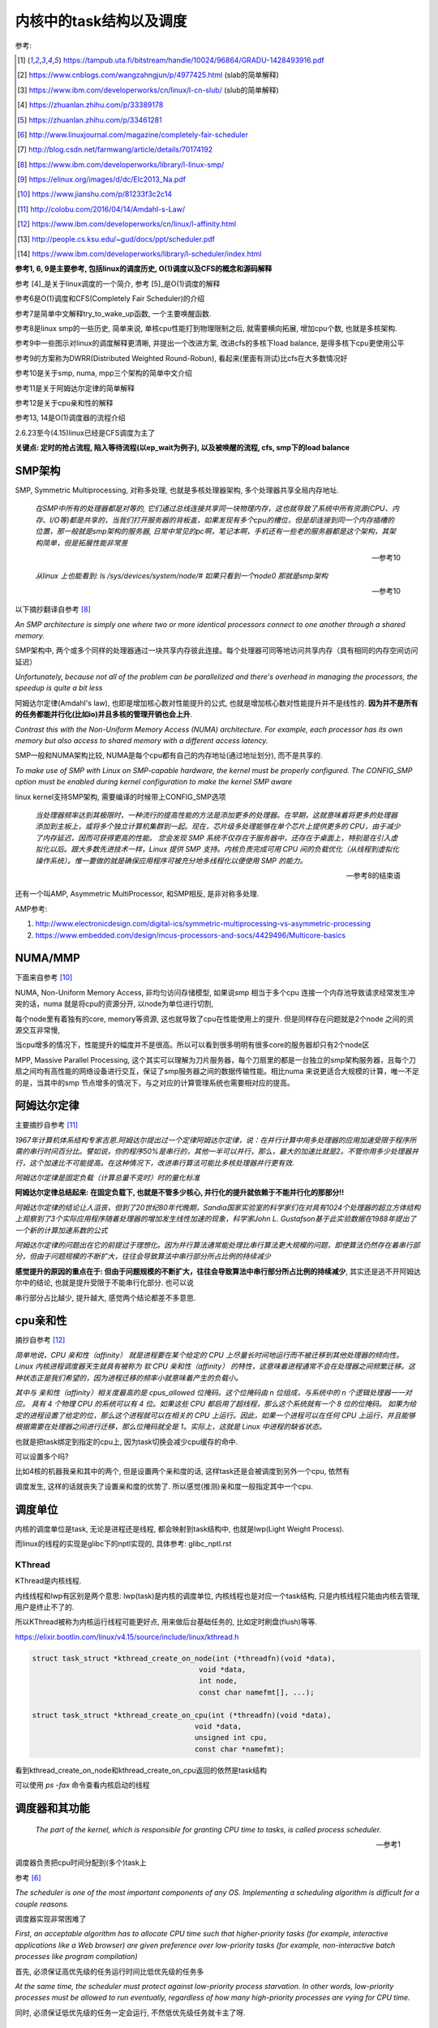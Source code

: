 ########################
内核中的task结构以及调度
########################

参考:

.. [1] https://tampub.uta.fi/bitstream/handle/10024/96864/GRADU-1428493916.pdf
 
.. [2] https://www.cnblogs.com/wangzahngjun/p/4977425.html (slab的简单解释)

.. [3] https://www.ibm.com/developerworks/cn/linux/l-cn-slub/ (slub的简单解释)

.. [4] https://zhuanlan.zhihu.com/p/33389178

.. [5] https://zhuanlan.zhihu.com/p/33461281

.. [6] http://www.linuxjournal.com/magazine/completely-fair-scheduler

.. [7] http://blog.csdn.net/farmwang/article/details/70174192

.. [8] https://www.ibm.com/developerworks/library/l-linux-smp/

.. [9] https://elinux.org/images/d/dc/Elc2013_Na.pdf

.. [10] https://www.jianshu.com/p/81233f3c2c14

.. [11] http://colobu.com/2016/04/14/Amdahl-s-Law/

.. [12] https://www.ibm.com/developerworks/cn/linux/l-affinity.html

.. [13] http://people.cs.ksu.edu/~gud/docs/ppt/scheduler.pdf

.. [14] https://www.ibm.com/developerworks/library/l-scheduler/index.html

**参考1, 6, 9是主要参考, 包括linux的调度历史, O(1)调度以及CFS的概念和源码解释**

参考 [4]_是关于linux调度的一个简介, 参考 [5]_是O(1)调度的解释

参考6是O(1)调度和CFS(Completely Fair Scheduler)的介绍

参考7是简单中文解释try_to_wake_up函数, 一个主要唤醒函数.

参考8是linux smp的一些历史, 简单来说, 单核cpu性能打到物理限制之后, 就需要横向拓展, 增加cpu个数, 也就是多核架构.

参考9中一些图示对linux的调度解释更清晰, 并提出一个改进方案, 改进cfs的多核下load balance, 是得多核下cpu更使用公平 

参考9的方案称为DWRR(Distributed Weighted Round-Robun), 看起来(里面有测试)比cfs在大多数情况好

参考10是关于smp, numa, mpp三个架构的简单中文介绍

参考11是关于阿姆达尔定律的简单解释

参考12是关于cpu亲和性的解释

参考13, 14是O(1)调度器的流程介绍

2.6.23至今(4.15)linux已经是CFS调度为主了

**关键点: 定时的抢占流程, 陷入等待流程(以ep_wait为例子), 以及被唤醒的流程, cfs, smp下的load balance**

SMP架构
=============

SMP, Symmetric Multiprocessing, 对称多处理, 也就是多核处理器架构, 多个处理器共享全局内存地址.
  
  *在SMP中所有的处理器都是对等的, 它们通过总线连接共享同一块物理内存，这也就导致了系统中所有资源(CPU、内存、I/O等)都是共享的，当我们打开服务器的背板盖，如果发现有多个cpu的槽位，但是却连接到同一个内存插槽的位置，那一般就是smp架构的服务器, 日常中常见的pc啊，笔记本啊，手机还有一些老的服务器都是这个架构，其架构简单，但是拓展性能非常差*
  
  --- 参考10

  *从linux 上也能看到: ls /sys/devices/system/node/# 如果只看到一个node0 那就是smp架构*
  
  --- 参考10


以下摘抄翻译自参考 [8]_

*An SMP architecture is simply one where two or more identical processors connect to one another through a shared memory.*

SMP架构中, 两个或多个同样的处理器通过一块共享内存彼此连接。每个处理器可同等地访问共享内存（具有相同的内存空间访问延迟）

*Unfortunately, because not all of the problem can be parallelized and there's overhead in managing the processors, the speedup is quite a bit less*

阿姆达尔定律(Amdahl's law), 也即是增加核心数对性能提升的公式, 也就是增加核心数对性能提升并不是线性的. **因为并不是所有的任务都能并行化(比如io)并且多核的管理开销也会上升**.

*Contrast this with the Non-Uniform Memory Access (NUMA) architecture. For example, each processor has its own memory but also access to shared memory with a different access latency.*

SMP一般和NUMA架构比较, NUMA是每个cpu都有自己的内存地址(通过地址划分), 而不是共享的.

*To make use of SMP with Linux on SMP-capable hardware, the kernel must be properly configured. The CONFIG_SMP option must be enabled during kernel configuration to make the kernel SMP aware*

linux kernel支持SMP架构, 需要编译的时候带上CONFIG_SMP选项

  *当处理器频率达到其极限时，一种流行的提高性能的方法是添加更多的处理器。在早期，这就意味着将更多的处理器添加到主板上，或将多个独立计算机集群到一起。现在，芯片级多处理能够在单个芯片上提供更多的 CPU，由于减少了内存延迟，因而可获得更高的性能。
  您会发现 SMP 系统不仅存在于服务器中，还存在于桌面上，特别是在引入虚拟化以后。跟大多数先进技术一样，Linux 提供 SMP 支持。内核负责完成可用 CPU 间的负载优化（从线程到虚拟化操作系统）。惟一要做的就是确保应用程序可被充分地多线程化以便使用 SMP 的能力。*
  
  --- 参考8的结束语

还有一个叫AMP, Asymmetric MultiProcessor, 和SMP相反, 是非对称多处理.

AMP参考:

1. http://www.electronicdesign.com/digital-ics/symmetric-multiprocessing-vs-asymmetric-processing

2. https://www.embedded.com/design/mcus-processors-and-socs/4429496/Multicore-basics

NUMA/MMP
===========

下面来自参考 [10]_

NUMA, Non-Uniform Memory Access, 非均匀访问存储模型, 如果说smp 相当于多个cpu 连接一个内存池导致请求经常发生冲突的话，numa 就是将cpu的资源分开, 以node为单位进行切割,

每个node里有着独有的core, memory等资源, 这也就导致了cpu在性能使用上的提升. 但是同样存在问题就是2个node 之间的资源交互非常慢,

当cpu增多的情况下，性能提升的幅度并不是很高。所以可以看到很多明明有很多core的服务器却只有2个node区

MPP, Massive Parallel Processing, 这个其实可以理解为刀片服务器，每个刀扇里的都是一台独立的smp架构服务器，且每个刀扇之间均有高性能的网络设备进行交互，保证了smp服务器之间的数据传输性能。相比numa 来说更适合大规模的计算，唯一不足的是，当其中的smp 节点增多的情况下，与之对应的计算管理系统也需要相对应的提高。

阿姆达尔定律
===============

主要摘抄自参考 [11]_

*1967年计算机体系结构专家吉恩.阿姆达尔提出过一个定律阿姆达尔定律，说：在并行计算中用多处理器的应用加速受限于程序所需的串行时间百分比。譬如说，你的程序50%是串行的，其他一半可以并行，那么，最大的加速比就是2。不管你用多少处理器并行，这个加速比不可能提高。在这种情况下，改进串行算法可能比多核处理器并行更有效.*

*阿姆达尔定律是固定负载（计算总量不变时）时的量化标准*

**阿姆达尔定律总结起来: 在固定负载下, 也就是不管多少核心, 并行化的提升就依赖于不能并行化的那部分!!**

*阿姆达尔定律的结论让人沮丧，但到了20世纪80年代晚期，Sandia国家实验室的科学家们在对具有1024个处理器的超立方体结构上观察到了3个实际应用程序随着处理器的增加发生线性加速的现象，科学家John L. Gustafson基于此实验数据在1988年提出了一个新的计算加速系数的公式*

*阿姆达尔定律的问题出在它的前提过于理想化。因为并行算法通常能处理比串行算法更大规模的问题，即使算法仍然存在着串行部分，但由于问题规模的不断扩大，往往会导致算法中串行部分所占比例的持续减少*

**感觉提升的原因的重点在于: 但由于问题规模的不断扩大，往往会导致算法中串行部分所占比例的持续减少**, 其实还是逃不开阿姆达尔中的结论, 也就是提升受限于不能串行化部分. 也可以说

串行部分占比越少, 提升越大, 感觉两个结论都差不多意思.

cpu亲和性
============

摘抄自参考 [12]_

*简单地说，CPU 亲和性（affinity） 就是进程要在某个给定的 CPU 上尽量长时间地运行而不被迁移到其他处理器的倾向性。Linux 内核进程调度器天生就具有被称为 软 CPU 亲和性（affinity） 的特性，这意味着进程通常不会在处理器之间频繁迁移。这种状态正是我们希望的，因为进程迁移的频率小就意味着产生的负载小。*

*其中与 亲和性（affinity）相关度最高的是 cpus_allowed 位掩码。这个位掩码由 n 位组成，与系统中的 n 个逻辑处理器一一对应。 具有 4 个物理 CPU 的系统可以有 4 位。如果这些 CPU 都启用了超线程，那么这个系统就有一个 8 位的位掩码。
如果为给定的进程设置了给定的位，那么这个进程就可以在相关的 CPU 上运行。因此，如果一个进程可以在任何 CPU 上运行，并且能够根据需要在处理器之间进行迁移，那么位掩码就全是 1。实际上，这就是 Linux 中进程的缺省状态。*

也就是把task绑定到指定的cpu上, 因为task切换会减少cpu缓存的命中.

可以设置多个吗?

比如4核的机器我亲和其中的两个, 但是设置两个亲和度的话, 这样task还是会被调度到另外一个cpu, 依然有

调度发生, 这样的话就丧失了设置亲和度的优势了. 所以感觉(推测)亲和度一般指定其中一个cpu.

调度单位
=============

内核的调度单位是task, 无论是进程还是线程, 都会映射到task结构中, 也就是lwp(Light Weight Process).

而linux的线程的实现是glibc下的nptl实现的, 具体参考: glibc_nptl.rst

KThread
---------------

KThread是内核线程.

内线线程和lwp有区别是两个意思: lwp(task)是内核的调度单位, 内核线程也是对应一个task结构, 只是内核线程只能由内核去管理, 用户是终止不了的.

所以KThread被称为内核运行线程可能更好点, 用来做后台基础任务的, 比如定时刷盘(flush)等等.

https://elixir.bootlin.com/linux/v4.15/source/include/linux/kthread.h

.. code-block:: c

    struct task_struct *kthread_create_on_node(int (*threadfn)(void *data),
    					   void *data,
    					   int node,
    					   const char namefmt[], ...);

    struct task_struct *kthread_create_on_cpu(int (*threadfn)(void *data),
    					  void *data,
    					  unsigned int cpu,
    					  const char *namefmt);   
    
看到kthread_create_on_node和kthread_create_on_cpu返回的依然是task结构

可以使用 *ps -fax* 命令查看内核启动的线程



调度器和其功能
================

  *The part of the kernel, which is responsible for granting CPU time to tasks, is called process scheduler.*
  
  -- 参考1

调度器负责把cpu时间分配到(多个)task上

参考 [6]_

*The scheduler is one of the most important components of any OS. Implementing a scheduling algorithm is difficult for a couple reasons.*

调度器实现非常困难了

*First, an acceptable algorithm has to allocate CPU time such that higher-priority tasks (for example, interactive applications like a Web browser) are given preference over low-priority tasks (for example, non-interactive batch processes like program compilation)*

首先, 必须保证高优先级的任务运行时间比低优先级的任务多

*At the same time, the scheduler must protect against low-priority process starvation. In other words, low-priority processes must be allowed to run eventually, regardless of how many high-priority processes are vying for CPU time.*

同时, 必须保证低优先级的任务一定会运行, 不然低优先级任务就卡主了呀.


2.4以及之前的O(n)调度
=====================

基本就是遍历了, 这部分略过吧


O(1)的调度策略
====================

这里大多数都来自参考 [5]_

*global runqueue 带来的性能问题其实还可以忍受，毕竟只是在 dequeue 的过程需要加锁；接下来这个问题，就很要命 —— 2.4 scheduler 的时间复杂度是 O(N)。*

这里的global是因为之前是单核系统, 所以只有一个runqueue, 然后在多核情况下(smp), 对runqueue的操作只能是加锁串行化了

*2.4 scheduler 的时间复杂度是 O(N)。我们知道，现代操作系统都能运行成千上万个进程，O(N) 的算法意味着每次调度时，对于当前执行完的 process，需要把所有在 expired queue 中的 process 过一遍，找到合适的位置插入*

*对于那些对2.4 scheduler 不太了解的同学咱们多说两句：2.4 scheduler 维护两个 queue：runqueue 和 expired queue。两个 queue 都永远保持有序，一个 process 用完时间片，就会被插入 expired queue；当 runqueue 为空时，只需要把 runqueue 和 expired queue 交换一下即可。*

总结下来就是

1. bitarray存储优先级, 如果bitmap位置设置为1, 表示该优先级有任务.

2. 通过bitarray的位置找到对应的runqueue, runqueue是一个fifo结构, 也就是同一优先级下, 任务是fifo调度的

3. 竞争的时候, 就是找到bitmap上, 为1的最高位, 这个使用cpu指令就一个指令, O(1)

4. 然后插入/删除runqueue的时候, 链表的add/delete是O(1) 

5. 当然, 还是有active queue和expire queue的区别, 只不过其中一个用完, 互相交换位置就好了

参考 [5]_原文的流程是:

1. 在 active bitarray 里，寻找 left-most bit 的位置 x。

2. 在 active priority array（APA）中，找到对应队列 APA[x]。

3. 从 APA[x] 中 dequeue 一个 process，dequeue 后，如果 APA[x] 的 queue 为空，那么将 active bitarray 里第 x bit置为 0。

4. 对于当前执行完的 process，重新计算其 priority，然后 enqueue 到 expired priority array（EPA）相应的队里 EPA[priority]。

5. 如果 priority 在 expired bitarray 里对应的 bit 为 0，将其置 1。

6. 如果 active bitarray 全为零，将 active bitarray 和 expired bitarray 交换一下。


重新计算优先级和timeslice: 

task的优先级计算是动态计算, 也就是当一个task用完timeslice之后, 会重新计算其优先级和其timeslice, 将其移动(append)到新优先级的queue中.

计算的时候根据其睡眠时间去判断是否是io密集, 如果是, 提升其优先级.

  *When a task on the active runqueue uses all of its time slice, it's moved to the expired runqueue. During the move, its time slice is recalculated (and so is its priority; more on this later)*
  
  --- 参考14


O(1)调度器的问题
-------------------

  *However, a seemingly flawless design had one great issue built into it from the beginning. Overwhelmingly complex heuristics were used to mark a task as interactive or IO-bound. The
  algorithm tried to identify interactive processes by analysing the average sleep time (waiting for input) and the scheduler gave a priority bonus to such tasks for better throughput and user
  experience. The calculations were so complex and error prone that they made processes behave not accordingly to their assumed interactivity level from time to time. Furthermore, people were
  complaining about rather intricate codebase*
  
  --- 参考1

  *Tasks are determined to be I/O-bound or CPU-bound based on an interactivity heuristic. A task's interactiveness metric is calculated based on how much time the task executes compared to how much time it sleeps. Note that because I/O tasks schedule I/O and then wait, an I/O-bound task spends more time sleeping and waiting for I/O completion. This increases its interactive metric.*
  
  -- 参考14

* Slow response time
  Frequent time slice allocation

* Throughput fall
  Excessive switching overhead

* None fair condition(优先级之间timeslice差别会很大, 而cfs使用load weight, 是得差别不大)
  Nice 0 (100ms), Nice 1(95ms) => 5%
  Nice 18(10ms), Nice 19(5ms) => 50% 

上面三点来自参考 [9]_

简单来说, O(1)调度器会根据一个task的平均睡眠时间去判断该task是否是io密集型的task, 如果是, 则提升优先级(gave a priority bonus to such tasks for better throughput and user experience)

但是这个计算过程太复杂, 不够鲁棒.

下面是参考 [13]_中关于动态计算优先级, 判断task是否是io密集任务的流程

* Penalty (addition) for CPU bound tasks and reward (subtraction) for I/O bound tasks [-5, 5]

* *p->sleep_avg*: average amount of time a task sleeps vs.average amount of time task uses CPU.
   p->sleep_avg += sleep_time
   p->sleep_avg -= run_time

* Higher sleep_avg –> more I/O bound the task -> more reward. And vice versa.

所以就是, sleep_avg这个属性计算之后, sleep_avg更大的, 优先级更高

关于睡眠时间

  *Earned when a task sleeps for a 'long' time, Spent when a task runs for a 'long' time*
  
  --- 参考13

也就是睡眠了一段时间, 比如10ms, 就加上10ms, 一直运行了5ms, 然后进入睡眠, 就减去这5ms, 就是上面sleep_avg的操作

**所以, O(1)是没有抢占的!!!因为它是找bitmap中第一个被置为1的优先级, 去运行该优先级下的runqueue**


针对O(1)的交互性优化
==========================

参考 [1]_

看起来O(1)对于交互性任务还是不够友好, Con Kolivas这个哥们就自己去优化(文章说他是一个麻醉师...), 对O(1)进行了针对交互性程序优化, 然后搞出来"The Staircase Scheduler"

然后针对CFS, 弄出了BFS(Brain Fuck Scheduler). 更多查看参考 [1]_

CFS
=====

现在O(1)的调度策略被一个更强调公平的调度策略取代了, 称为Completely Fair Scheduler.

CFS总结起来就是

  *According to Ingo Molnar, the author of the CFS, its core design can be summed up in single sentence: “CFS basically models an 'ideal, precise multitasking CPU' on real hardware.”*
  
  --- 参考6和参考1

也就是CFS模拟一个理想的, 精确的多任务处理器...

理想的和精确的例子:

  *For example, given 10 milliseconds, if there were two batch tasks executing, a normal scheduler would offer them 5 milliseconds with 100% CPU power each. An ideal processor would run them
  both simultaneously for 10 milliseconds with each getting 50% CPU. The later model is called perfect multitasking.*
  
  --- 参考1

理想的(单)处理器会同时运行两个任务, 让他们各自使用50%的cpu.
  
  *This is of course impractical – it is physically impossible to run any more than one execution flow on a single processor(core). So, CFS tries to mimic perfectly fair scheduling. Rather than simply
  assign a timeslice to a process, the scheduler calculates how long a task should run as a function of the total number of currently runnable processes*
  
  --- 参考1

但处理器当然不能同时运行多个任务, 所以cfs只是模拟. 也就是cfs不是简单地根据task数量去划分task的timeslice, 而是task的timeslice是根据当前可运行的所有的task计算出来的.

也就是, 两个任务a, b, 10ms的cpu时间, 一般的调度器会让a完全占据前面5ms,然后后面5ms给b, 也就是, 而所谓理想的精确的调度器, 则动态分配timeslice给a, b, 在10ms中不断切换, 让a, b **最终** 公平地运行.

参考 [6]_中给出的例子更清楚点, 也就是比如4个task, a, b, c, d, 一般的调度器会平均分配每一个task占据25%的cpu时间, 然后每一个25%都是task独占着时间片段, 其他任务必须等待.

也就是第一个25%时间运行a, 那么b, c, d都会等待, 而cfs则不是根据数量去平均划分cpu时间, 而是根据每一个task的优先级去划分每一个task应得的timeslice.

然后在某个时间点, **另外一个task会抢占掉当前task**, 然后被抢占的task重新计算timeslice, 最终, 每一个task都能公平的使用cpu.

**关键单在于根据优先级计算timeslice, 然后允许抢占, 这样a, b, c, d则互相抢占, 达到"公平地"使用cpu的目的.**


CFS调度的周期/策略
====================

下面的参考都出自参考 [1]_, 基本上下面就是翻译了.

正常调度, 注意是正常调度, 而不是所有的让出cpu的行为, 发生是每一个钟周期执行的, 内核中时钟周期是1/1000秒(1ms), 其他主动让出cpu的行为, 比如sleep/select等操作主动让出cpu, 也需要调度器

去决定下一个任务是哪一个.

但是, 每个时间周期内核都会去判断是否需要切换当前的task. 如果不需要切换task, 那么当前task则会运行下去/

task运行的时间称为时间片段, timeslice. 如果task一直运行直到时钟中断, 那么task就完全利用了它的timeslice, 否则不能完全利用timeslice.

*Preemptions are caused by timer interrupts. A timer interrupt is basically a clock tick inside the kernel, the clock ticks 1000 times a second;*

*When an interrupt happens, scheduler has to decide whether to grant CPU to some other process and, if so, to which one. The amount of time a process gets to run is called
 timeslice of a process.*
  

task分类型, 分为cpu密集和io密集, 显然io密集类型的task不是总能完全利用timeslice, 因为它会主动去等待io有发生, 而cpu密集型则总是完全利用. 

一个task不是严格区分类型的, 有可能某个时候是io密集, 某个时候是cpu密集. 调度器的责任则是平衡两种类型的task, 保证每一个task都能有足够的时间片段去运行, 确保cpu的最大利用率.

*A scheduling policy in the system has to balance between the two types of processes, and to make sure that every task gets enough execution resources, with no visible effect on the performance of
other jobs*


为了最大化cpu的利用率, 同时保证task能快速响应, linux是让cpu密集型task运行时间更长, 但是频率(运行次数)不高, 而io类型的task则是运行时间很短, 但是运行次数很多.

这就是所谓的load balance.

*To maximize CPU utilization and to guarantee fast response times, Linux tends to provide non-interactive processes with longer “uninterrupted” slices in a row, but to run them less
frequently. I/O bound tasks, in turn, possess the processor more often, but for shorter periods of time.*


----

下面是代码
===============

task调度相关的属性
======================

.. code-block:: c

    struct task_struct {
    
        // 下面4个是优先级相关
        int prio, static_prio, normal_prio;
        unsigned int rt_priority;
        // 下面3个是调度类, 调度实体和实时任务调度实体
        const struct sched_class *sched_class;
        struct sched_entity se;
        struct sched_rt_entity rt;
        // 调度策略
        unsigned int policy;
        // cpu亲和度
        cpumask_t cpus_allowed;
    
    };

其中调度类操作的是调度实体, 也就是调度实体带的数据不一定是task(一般是task)

可以对比epoll中提到的wait_queue和wait_queue_entry一起理解

调度策略属性/cpu亲和度
===========================

task结构中的policy属性表示task调度的策略, cpus_allowed表示cpu的亲和度的掩码

.. code-block:: c

    unsigned int policy;
    cpumask_t cpus_allowed;

调度策略定义

https://elixir.bootlin.com/linux/v4.15/source/include/uapi/linux/sched.h#L42

.. code-block:: c

    /*
     * Scheduling policies
     */
    #define SCHED_NORMAL		0
    #define SCHED_FIFO		        1
    #define SCHED_RR		        2
    #define SCHED_BATCH		        3
    /* SCHED_ISO: reserved but not implemented yet */
    #define SCHED_IDLE		        5
    #define SCHED_DEADLINE		6


调度类和调度策略并不是强制一一对应关系

  *The kernel decides, which tasks go to which scheduling classes based on their scheduling policy (SCHED_\*) and calls the corresponding functions. Processes under SCHED_NORMAL,
  
  SCHED_BATCH and SCHED_IDLE are mapped to fair_sched_class, provided by CFS. SCHED_RR and SCHED_FIFO associate with rt_sched_class, real-time scheduler*
  
  -- 参考1

也就是说

1. SCHED_RR和SCHED_FIFO的调度类是实时任务调度类
   
2. SCHED_NORMAL说明是一般任务, 使用cfs的调度类, 而SCHED_BATCH和SCHED_IDLE也是用cfs


优先级
==========

参考 [1]_

task中的优先级变量有4个

https://elixir.bootlin.com/linux/v4.15/source/include/linux/sched.h#L520

.. code-block:: c

    struct task_struct {
        int			 prio;
        int			 static_prio;
        int			 normal_prio;
        unsigned int		 rt_priority;
    }

1. prio是调度时候使用的优先级属性

2. static_prio则是用户设置nice度的时候, 根据nice转成内核优先级的数字

3. normal_prio和rt_priority从名字上就是一般性任务和实时任务的优先级, normal_prio则是和static_prio相同, 此时prio = normal_prio = static_prio

4. 实时任务的话是通过rt_priority计算的, 此时prio = func(rt_priority)

用户可以使用nice命令去提升某个进程的优先级(用户模式下也称为nice度), 用户能操作的优先级是-20-+19, 这些任务都是普通任务.

而内核中的优先级则是0-139这140个, 其中前100个属于实时任务(real time), 而100-139则是对应用户的-20-+19, 内核会转换的.

这140个数字, 越小表示优先级越高


上面四个属性在计算优先级的时候分别赋值, 当设置nice度的时候, 设置的是static_prio, 然后再计算task的其他三个优先级

https://elixir.bootlin.com/linux/v4.15/source/kernel/sched/core.c#L3819

.. code-block:: c

    void set_user_nice(struct task_struct *p, long nice)
    {
        // 其他代码先省略

        // 把nice度转成内核那种优先级
        // static_prio则是保存的是用户设置的优先级
    	p->static_prio = NICE_TO_PRIO(nice);
    	set_load_weight(p, true);
    	old_prio = p->prio;
        // 会判断task的类型, 返回实际的优先级
        // 也就是设置prio这个属性
    	p->prio = effective_prio(p);
    	delta = p->prio - old_prio;

        // 其他代码先省略
    }
    EXPORT_SYMBOL(set_user_nice);

https://elixir.bootlin.com/linux/v4.15/source/kernel/sched/core.c#L836

.. code-block:: c

    static int effective_prio(struct task_struct *p)
    {
    	p->normal_prio = normal_prio(p);
    	/*
    	 * If we are RT tasks or we were boosted to RT priority,
    	 * keep the priority unchanged. Otherwise, update priority
    	 * to the normal priority:
    	 */
    	if (!rt_prio(p->prio))
    		return p->normal_prio;
    	return p->prio;
    }


https://elixir.bootlin.com/linux/v4.15/source/kernel/sched/core.c#L816

.. code-block:: c

    static inline int normal_prio(struct task_struct *p)
    {
    	int prio;
    
    	if (task_has_dl_policy(p))
    		prio = MAX_DL_PRIO-1;
    	else if (task_has_rt_policy(p))
                // 实时任务的话, 优先级是通过rt_priority计算的
    		prio = MAX_RT_PRIO-1 - p->rt_priority;
    	else
    		prio = __normal_prio(p);
    	return prio;
    }

1. 其中dl_policy则是判断task中的policy属性是否是SCHED_DEADLINE, *policy == SCHED_DEADLINE*

2. task_has_rt_policy则是判断task的policy是否是rt调度策略, *policy == SCHED_FIFO || policy == SCHED_RR*

3. 最后一般任务的话, 其prio就是用户设置的static_prio, \_\_normal_prio的操作是*return p->static_prio;*


所以

1. 一般任务的prio, normal_prio, static_prio三者值相同, 其他两个属性是通过static_prio属性赋值过去的

2. 实时任务的话, 则是通过rt_priority计算

load weight
==============

task获取到多少的timeslice, 取决于优先级(调度策略), 但是具体到多少的timeslice, 或者说timeslice的大小, 取决于load weight.

下面是load weight的定义表, 比如-20这个load_weight值就很大很大, 88761.

https://elixir.bootlin.com/linux/v4.15/source/kernel/sched/core.c#L6924

.. code-block:: c

    /*
     * Nice levels are multiplicative, with a gentle 10% change for every
     * nice level changed. I.e. when a CPU-bound task goes from nice 0 to
     * nice 1, it will get ~10% less CPU time than another CPU-bound task
     * that remained on nice 0.
     *
     * The "10% effect" is relative and cumulative: from _any_ nice level,
     * if you go up 1 level, it's -10% CPU usage, if you go down 1 level
     * it's +10% CPU usage. (to achieve that we use a multiplier of 1.25.
     * If a task goes up by ~10% and another task goes down by ~10% then
     * the relative distance between them is ~25%.)
     */
    const int sched_prio_to_weight[40] = {
     /* -20 */     88761,     71755,     56483,     46273,     36291,
     /* -15 */     29154,     23254,     18705,     14949,     11916,
     /* -10 */      9548,      7620,      6100,      4904,      3906,
     /*  -5 */      3121,      2501,      1991,      1586,      1277,
     /*   0 */      1024,       820,       655,       526,       423,
     /*   5 */       335,       272,       215,       172,       137,
     /*  10 */       110,        87,        70,        56,        45,
     /*  15 */        36,        29,        23,        18,        15,
    };

优先级的变化导致load weight变化, 然后load weight表示了占用cpu时间的百分比, 注释说没变化一级, 会有10%差距

算法如下, 参考 [1]_

a, b两个任务, 优先级都是0, 两人的load weight都是1024, 然后占cpu比率都是0.5 = 1024/(1024+1024)

然后a的优先级变为-1, 其load weight变为1277, 然后a的cpu占比0.55 ≅ 1277/(1024+1277), 而b的cpu占比0.45 ≅ 1024/(1024+1277), a, b差了10%

其中, 空闲类型的任务, 其load weight被设置成很小, 内核中定义是3

.. code-block:: c

    #define WEIGHT_IDLEPRIO    3

设置load weight

.. code-block:: c

    // https://elixir.bootlin.com/linux/v4.15/source/kernel/sched/core.c#L737
    static void set_load_weight(struct task_struct *p, bool update_load)
    {
    	int prio = p->static_prio - MAX_RT_PRIO;
    	struct load_weight *load = &p->se.load;
    
    	/*
    	 * SCHED_IDLE tasks get minimal weight:
    	 */
    	if (idle_policy(p->policy)) {
                // 如果是空闲任务, 则设置load weight为空闲
    		load->weight = scale_load(WEIGHT_IDLEPRIO);
    		load->inv_weight = WMULT_IDLEPRIO;
    		return;
    	}
    
    	/*
    	 * SCHED_OTHER tasks have to update their load when changing their
    	 * weight
    	 */
    	if (update_load && p->sched_class == &fair_sched_class) {
                // 如果是普通任务, 调用reweight_task
    		reweight_task(p, prio);
    	} else {
    		load->weight = scale_load(sched_prio_to_weight[prio]);
    		load->inv_weight = sched_prio_to_wmult[prio];
    	}
    }

    // https://elixir.bootlin.com/linux/v4.15/source/kernel/sched/fair.c#L2814
    void reweight_task(struct task_struct *p, int prio)
    {
        // 拿到task中的sched_entity
    	struct sched_entity *se = &p->se;

        // cfs的runqueue相关的属性
    	struct cfs_rq *cfs_rq = cfs_rq_of(se);

        // 当前sched_entity的load值
    	struct load_weight *load = &se->load;

        // 根据新的prio, 通过查表去得到新的weight的值
    	unsigned long weight = scale_load(sched_prio_to_weight[prio]);
    
        // 这个函数是操作sched_entity的
    	reweight_entity(cfs_rq, se, weight, weight);
    	load->inv_weight = sched_prio_to_wmult[prio];
    }


调度类
==========


内核会根据task的调度策略(policy这个属性)去决定task的调度类, 然后调用调度类的指定函数, 不关心调度类的具体实现, 这就是解耦了嘛

/kernel/sched/文件夹是调度的源码, 其中:

1. core.c中定义了调度类必须实现的一般性接口

2. fair.c: 一般(normal)task的调度策略, 也就是CFS

3. rt.c: 实时(real time)任务的调度策略

4. idle.c: 空闲(idle)task的调度策略



当一个task处于运行状态的时候, 内核调用enqueue_task, 该函数的作用是把指定的task加入到cpu的runqueue里面(优先级插入?)

*Each CPU(core) in the system has its own runqueue, and any task can be included in at most one runqueue;*

*A process scheduler’s job is to pick one task from a queue and assign it to run on a respective CPU(core).*


